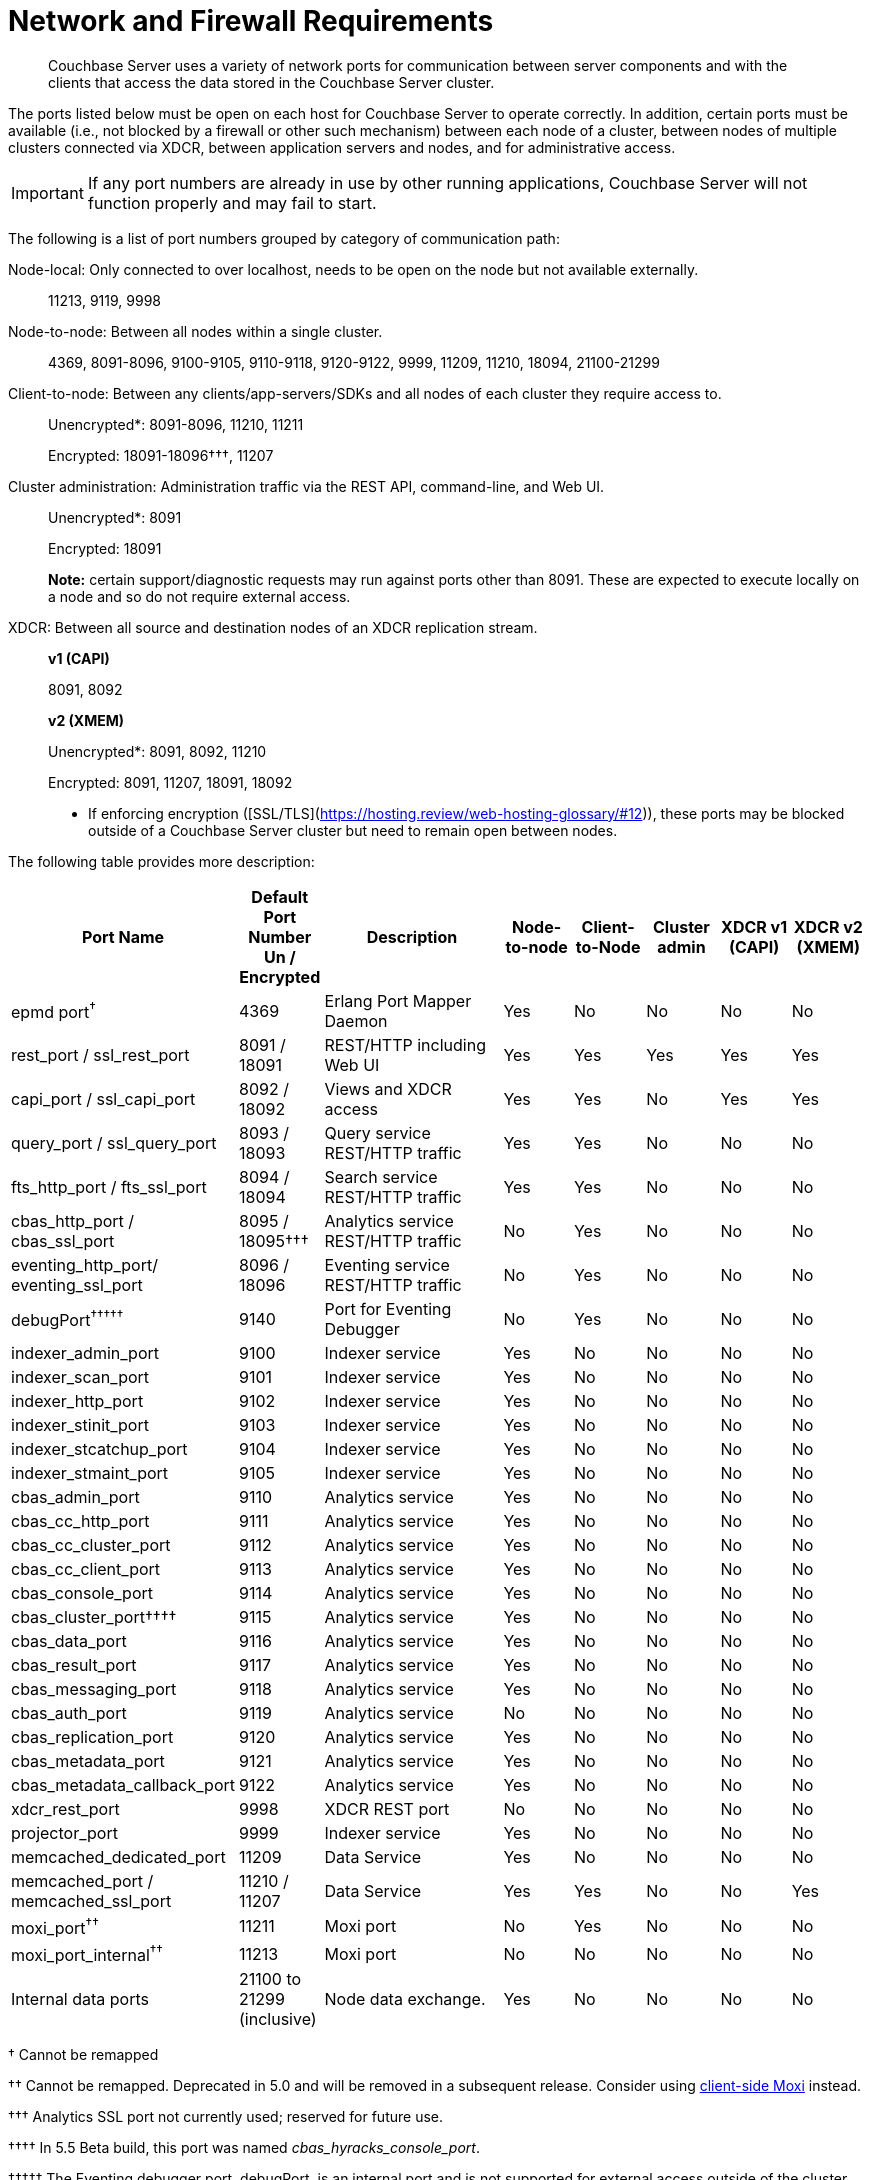 = Network and Firewall Requirements

[abstract]
Couchbase Server uses a variety of network ports for communication between server components and with the clients that access the data stored in the Couchbase Server cluster.

The ports listed below must be open on each host for Couchbase Server to operate correctly.
In addition, certain ports must be available (i.e., not blocked by a firewall or other such mechanism) between each node of a cluster, between nodes of multiple clusters connected via XDCR, between application servers and nodes, and for administrative access.

IMPORTANT: If any port numbers are already in use by other running applications, Couchbase Server will not function properly and may fail to start.

The following is a list of port numbers grouped by category of communication path:

Node-local: Only connected to over localhost, needs to be open on the node but not available externally.:: 11213, 9119, 9998

Node-to-node: Between all nodes within a single cluster.:: 4369, 8091-8096, 9100-9105, 9110-9118, 9120-9122, 9999, 11209, 11210, 18094, 21100-21299

Client-to-node: Between any clients/app-servers/SDKs and all nodes of each cluster they require access to.::
Unencrypted*: 8091-8096, 11210, 11211
+
Encrypted: 18091-18096†††, 11207

Cluster administration: Administration traffic via the REST API, command-line, and Web UI.::
Unencrypted*: 8091
+
Encrypted: 18091
+
*Note:* certain support/diagnostic requests may run against ports other than 8091.
These are expected to execute locally on a node and so do not require external access.

XDCR: Between all source and destination nodes of an XDCR replication stream.::
*v1 (CAPI)*
+
8091, 8092
+
*v2 (XMEM)*
+
Unencrypted*: 8091, 8092, 11210
+
Encrypted: 8091, 11207, 18091, 18092

*  If enforcing encryption ([SSL/TLS](https://hosting.review/web-hosting-glossary/#12)), these ports may be blocked outside of a Couchbase Server cluster but need to remain open between nodes.

The following table provides more description:

[cols="1,1,3,1,1,1,1,1"]
|===
| Port Name | Default Port Number Un / Encrypted | Description | Node-to-node | Client-to-Node | Cluster admin | XDCR v1 (CAPI) | XDCR v2 (XMEM)

| epmd port^†^
| 4369
| Erlang Port Mapper Daemon
| Yes
| No
| No
| No
| No

| rest_port / ssl_rest_port
| 8091 / 18091
| REST/HTTP including Web UI
| Yes
| Yes
| Yes
| Yes
| Yes

| capi_port / ssl_capi_port
| 8092 / 18092
| Views and XDCR access
| Yes
| Yes
| No
| Yes
| Yes

| query_port / ssl_query_port
| 8093 / 18093
| Query service REST/HTTP traffic
| Yes
| Yes
| No
| No
| No

| fts_http_port / fts_ssl_port
| 8094 / 18094
| Search service REST/HTTP traffic
| Yes
| Yes
| No
| No
| No

| cbas_http_port / cbas_ssl_port
| 8095 / 18095†††
| Analytics service REST/HTTP traffic
| No
| Yes
| No
| No
| No

| eventing_http_port/ eventing_ssl_port
| 8096 / 18096
| Eventing service REST/HTTP traffic
| No
| Yes
| No
| No
| No

| debugPort^†††††^
| 9140
| Port for Eventing Debugger
| No
| Yes
| No
| No
| No

| indexer_admin_port
| 9100
| Indexer service
| Yes
| No
| No
| No
| No

| indexer_scan_port
| 9101
| Indexer service
| Yes
| No
| No
| No
| No

| indexer_http_port
| 9102
| Indexer service
| Yes
| No
| No
| No
| No

| indexer_stinit_port
| 9103
| Indexer service
| Yes
| No
| No
| No
| No

| indexer_stcatchup_port
| 9104
| Indexer service
| Yes
| No
| No
| No
| No

| indexer_stmaint_port
| 9105
| Indexer service
| Yes
| No
| No
| No
| No

| cbas_admin_port
| 9110
| Analytics service
| Yes
| No
| No
| No
| No

| cbas_cc_http_port
| 9111
| Analytics service
| Yes
| No
| No
| No
| No

| cbas_cc_cluster_port
| 9112
| Analytics service
| Yes
| No
| No
| No
| No

| cbas_cc_client_port
| 9113
| Analytics service
| Yes
| No
| No
| No
| No

| cbas_console_port
| 9114
| Analytics service
| Yes
| No
| No
| No
| No

| cbas_cluster_port††††
| 9115
| Analytics service
| Yes
| No
| No
| No
| No

| cbas_data_port
| 9116
| Analytics service
| Yes
| No
| No
| No
| No

| cbas_result_port
| 9117
| Analytics service
| Yes
| No
| No
| No
| No

| cbas_messaging_port
| 9118
| Analytics service
| Yes
| No
| No
| No
| No

| cbas_auth_port
| 9119
| Analytics service
| No
| No
| No
| No
| No

| cbas_replication_port
| 9120
| Analytics service
| Yes
| No
| No
| No
| No

| cbas_metadata_port
| 9121
| Analytics service
| Yes
| No
| No
| No
| No

| cbas_metadata_callback_port
| 9122
| Analytics service
| Yes
| No
| No
| No
| No

| xdcr_rest_port
| 9998
| XDCR REST port
| No
| No
| No
| No
| No

| projector_port
| 9999
| Indexer service
| Yes
| No
| No
| No
| No

| memcached_dedicated_port
| 11209
| Data Service
| Yes
| No
| No
| No
| No

| memcached_port / memcached_ssl_port
| 11210 / 11207
| Data Service
| Yes
| Yes
| No
| No
| Yes

| moxi_port^††^
| 11211
| Moxi port
| No
| Yes
| No
| No
| No

| moxi_port_internal^††^
| 11213
| Moxi port
| No
| No
| No
| No
| No

| Internal data ports
| 21100 to 21299 (inclusive)
| Node data exchange.
| Yes
| No
| No
| No
| No
|===

† Cannot be remapped

†† Cannot be remapped.
Deprecated in 5.0 and will be removed in a subsequent release.
Consider using xref:install-client-server.adoc[client-side Moxi] instead.

††† Analytics SSL port not currently used; reserved for future use.

†††† In 5.5 Beta build, this port was named _cbas_hyracks_console_port_.

††††† The Eventing debugger port, debugPort, is an internal port and is not supported for external access outside of the cluster.
Ensure to use this port only in your developer environments.

== Custom Port Mapping

IMPORTANT: Changing the port mappings will require a reset and reconfiguration of any Couchbase Server node.

*Setting up Couchbase Server with Custom Ports*

. Install Couchbase Server (If already running, stop it.)
. Add the new user-defined ports to the [.path]_/opt/couchbase/etc/couchbase/static_config_ file (this will be at wherever you put [.path]_<path to> /couchbase/etc/couchbase/static_config_ for multiple node installations).
 ** For example, to change the REST API port from 8091 to 9000, add this line:
+
----
{rest_port, 9000}
----

 ** Any ports not listed will be assigned their defaults as listed above
. (Optional) CAPI port (default 8092) can be edited in the [.path]_/opt/couchbase/etc/couchdb/default.d/capi.ini_ file by replacing 8092 with the new port number.
. If Couchbase Server was previously configured, delete the [.path]_opt/couchbase/var/lib/couchbase/config/config.dat_ file to remove the old configuration.
. Start Couchbase Server.
